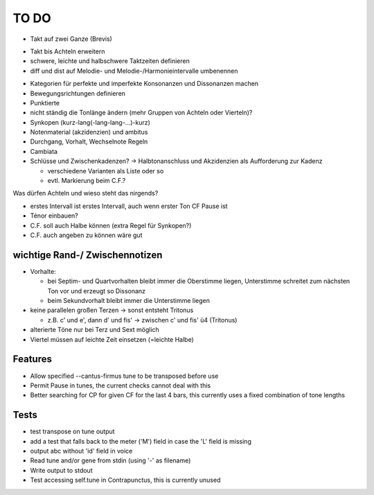 TO DO
======

- Takt auf zwei Ganze (Brevis)
+ Takt bis Achteln erweitern
+ schwere, leichte und halbschwere Taktzeiten definieren
+ diff und dist auf Melodie- und Melodie-/Harmonieintervalle umbenennen
- Kategorien für perfekte und imperfekte Konsonanzen und Dissonanzen machen
- Bewegungsrichtungen definieren
- Punktierte
- nicht ständig die Tonlänge ändern (mehr Gruppen von Achteln oder Vierteln)?
- Synkopen (kurz-lang(-lang-lang-...)-kurz)

- Notenmaterial (akzidenzien) und ambitus
- Durchgang, Vorhalt, Wechselnote Regeln
- Cambiata
- Schlüsse und Zwischenkadenzen? -> Halbtonanschluss und Akzidenzien als Aufforderung zur Kadenz

  * verschiedene Varianten als Liste oder so
  * evtl. Markierung beim C.F.?
  
Was dürfen Achteln und wieso steht das nirgends?
  
- erstes Intervall ist erstes Intervall, auch wenn erster Ton CF Pause ist

- Ténor einbauen?
- C.F. soll auch Halbe können (extra Regel für Synkopen?)
- C.F. auch angeben zu können wäre gut

wichtige Rand-/ Zwischennotizen
--------------------------------

- Vorhalte:

  * bei Septim- und Quartvorhalten bleibt immer die Oberstimme liegen, Unterstimme schreitet zum nächsten Ton vor und erzeugt so Dissonanz
  * beim Sekundvorhalt bleibt immer die Unterstimme liegen

- keine parallelen großen Terzen -> sonst entsteht Tritonus

  * z.B. c' und e', dann d' und fis' -> zwischen c' und fis' ü4 (Tritonus)

- alterierte Töne nur bei Terz und Sext möglich
- Viertel müssen auf leichte Zeit einsetzen (=leichte Halbe)

Features
--------

- Allow specified --cantus-firmus tune to be transposed before use
- Permit Pause in tunes, the current checks cannot deal with this
- Better searching for CP for given CF for the last 4 bars, this
  currently uses a fixed combination of tone lengths

Tests
-----

- test transpose on tune output
- add a test that falls back to the meter ('M') field in case the 'L'
  field is missing
- output abc without 'id' field in voice
- Read tune and/or gene from stdin (using '-' as filename)
- Write output to stdout
- Test accessing self.tune in Contrapunctus, this is currently unused
